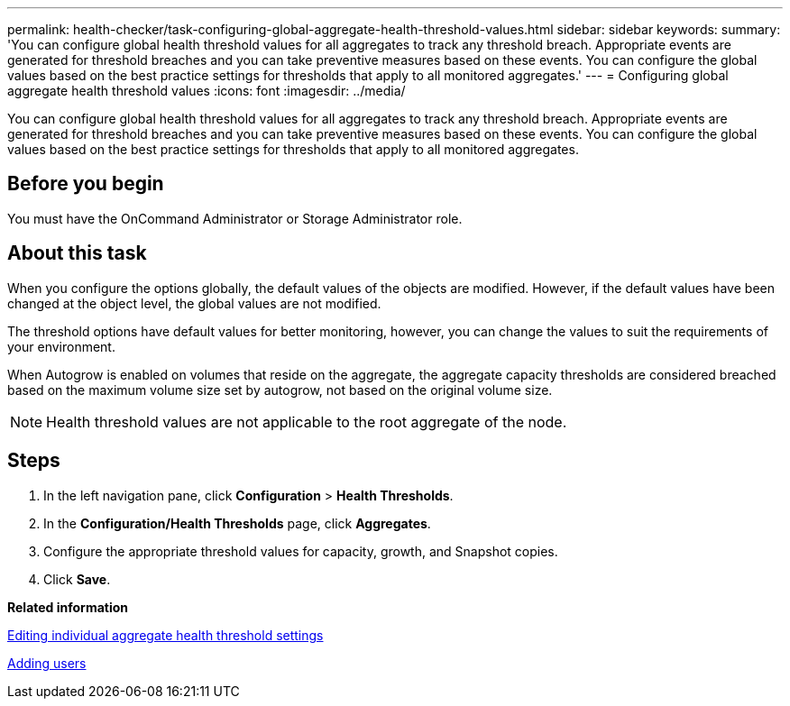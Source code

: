 ---
permalink: health-checker/task-configuring-global-aggregate-health-threshold-values.html
sidebar: sidebar
keywords: 
summary: 'You can configure global health threshold values for all aggregates to track any threshold breach. Appropriate events are generated for threshold breaches and you can take preventive measures based on these events. You can configure the global values based on the best practice settings for thresholds that apply to all monitored aggregates.'
---
= Configuring global aggregate health threshold values
:icons: font
:imagesdir: ../media/

[.lead]
You can configure global health threshold values for all aggregates to track any threshold breach. Appropriate events are generated for threshold breaches and you can take preventive measures based on these events. You can configure the global values based on the best practice settings for thresholds that apply to all monitored aggregates.

== Before you begin

You must have the OnCommand Administrator or Storage Administrator role.

== About this task

When you configure the options globally, the default values of the objects are modified. However, if the default values have been changed at the object level, the global values are not modified.

The threshold options have default values for better monitoring, however, you can change the values to suit the requirements of your environment.

When Autogrow is enabled on volumes that reside on the aggregate, the aggregate capacity thresholds are considered breached based on the maximum volume size set by autogrow, not based on the original volume size.

[NOTE]
====
Health threshold values are not applicable to the root aggregate of the node.
====

== Steps

. In the left navigation pane, click *Configuration* > *Health Thresholds*.
. In the *Configuration/Health Thresholds* page, click *Aggregates*.
. Configure the appropriate threshold values for capacity, growth, and Snapshot copies.
. Click *Save*.

*Related information*

xref:task-editing-individual-aggregate-health-threshold-settings.adoc[Editing individual aggregate health threshold settings]

xref:task-adding-users.adoc[Adding users]
